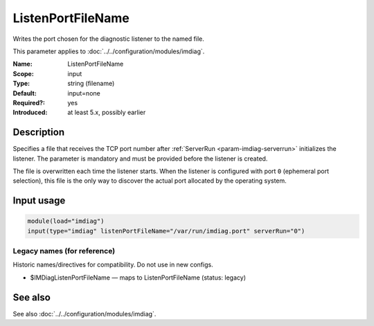 .. _param-imdiag-listenportfilename:
.. _imdiag.parameter.input.listenportfilename:

ListenPortFileName
==================

.. index::
   single: imdiag; ListenPortFileName
   single: ListenPortFileName

.. summary-start

Writes the port chosen for the diagnostic listener to the named file.

.. summary-end

This parameter applies to :doc:`../../configuration/modules/imdiag`.

:Name: ListenPortFileName
:Scope: input
:Type: string (filename)
:Default: input=none
:Required?: yes
:Introduced: at least 5.x, possibly earlier

Description
-----------
Specifies a file that receives the TCP port number after
:ref:`ServerRun <param-imdiag-serverrun>` initializes the listener. The
parameter is mandatory and must be provided before the listener is
created.

The file is overwritten each time the listener starts. When the listener is
configured with port ``0`` (ephemeral port selection), this file is the only way
to discover the actual port allocated by the operating system.

Input usage
-----------
.. _param-imdiag-input-listenportfilename:
.. _imdiag.parameter.input.listenportfilename-usage:

.. code-block:: rsyslog

   module(load="imdiag")
   input(type="imdiag" listenPortFileName="/var/run/imdiag.port" serverRun="0")

Legacy names (for reference)
~~~~~~~~~~~~~~~~~~~~~~~~~~~~
Historic names/directives for compatibility. Do not use in new configs.

.. _imdiag.parameter.legacy.imdiaglistenportfilename:

- $IMDiagListenPortFileName — maps to ListenPortFileName
  (status: legacy)

.. index::
   single: imdiag; $IMDiagListenPortFileName
   single: $IMDiagListenPortFileName

See also
--------
See also :doc:`../../configuration/modules/imdiag`.
